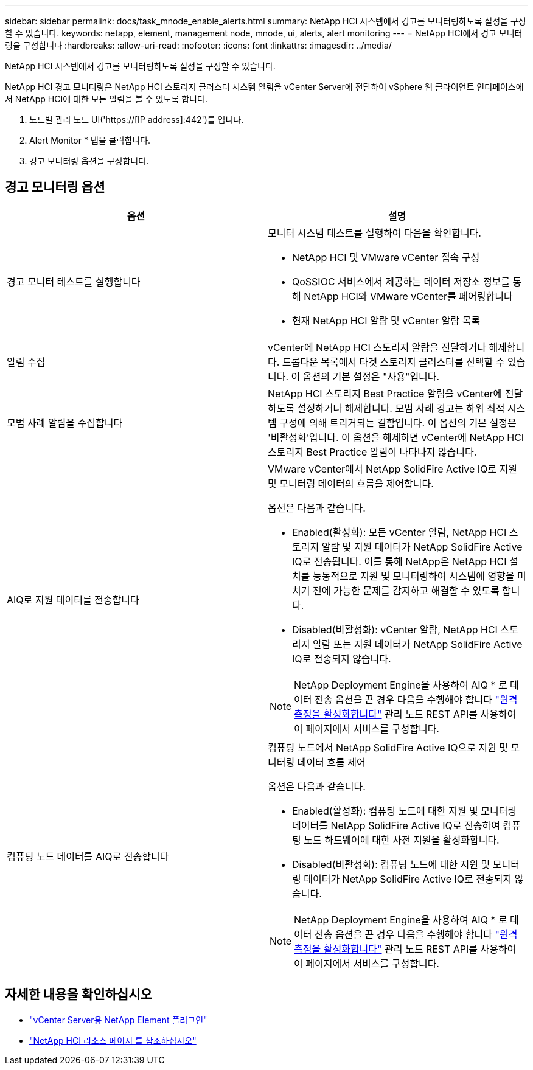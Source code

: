 ---
sidebar: sidebar 
permalink: docs/task_mnode_enable_alerts.html 
summary: NetApp HCI 시스템에서 경고를 모니터링하도록 설정을 구성할 수 있습니다. 
keywords: netapp, element, management node, mnode, ui, alerts, alert monitoring 
---
= NetApp HCI에서 경고 모니터링을 구성합니다
:hardbreaks:
:allow-uri-read: 
:nofooter: 
:icons: font
:linkattrs: 
:imagesdir: ../media/


[role="lead"]
NetApp HCI 시스템에서 경고를 모니터링하도록 설정을 구성할 수 있습니다.

NetApp HCI 경고 모니터링은 NetApp HCI 스토리지 클러스터 시스템 알림을 vCenter Server에 전달하여 vSphere 웹 클라이언트 인터페이스에서 NetApp HCI에 대한 모든 알림을 볼 수 있도록 합니다.

. 노드별 관리 노드 UI('https://[IP address]:442')를 엽니다.
. Alert Monitor * 탭을 클릭합니다.
. 경고 모니터링 옵션을 구성합니다.




== 경고 모니터링 옵션

[cols="2*"]
|===
| 옵션 | 설명 


| 경고 모니터 테스트를 실행합니다  a| 
모니터 시스템 테스트를 실행하여 다음을 확인합니다.

* NetApp HCI 및 VMware vCenter 접속 구성
* QoSSIOC 서비스에서 제공하는 데이터 저장소 정보를 통해 NetApp HCI와 VMware vCenter를 페어링합니다
* 현재 NetApp HCI 알람 및 vCenter 알람 목록




| 알림 수집 | vCenter에 NetApp HCI 스토리지 알람을 전달하거나 해제합니다. 드롭다운 목록에서 타겟 스토리지 클러스터를 선택할 수 있습니다. 이 옵션의 기본 설정은 "사용"입니다. 


| 모범 사례 알림을 수집합니다 | NetApp HCI 스토리지 Best Practice 알림을 vCenter에 전달하도록 설정하거나 해제합니다. 모범 사례 경고는 하위 최적 시스템 구성에 의해 트리거되는 결함입니다. 이 옵션의 기본 설정은 '비활성화'입니다. 이 옵션을 해제하면 vCenter에 NetApp HCI 스토리지 Best Practice 알림이 나타나지 않습니다. 


| AIQ로 지원 데이터를 전송합니다  a| 
VMware vCenter에서 NetApp SolidFire Active IQ로 지원 및 모니터링 데이터의 흐름을 제어합니다.

옵션은 다음과 같습니다.

* Enabled(활성화): 모든 vCenter 알람, NetApp HCI 스토리지 알람 및 지원 데이터가 NetApp SolidFire Active IQ로 전송됩니다. 이를 통해 NetApp은 NetApp HCI 설치를 능동적으로 지원 및 모니터링하여 시스템에 영향을 미치기 전에 가능한 문제를 감지하고 해결할 수 있도록 합니다.
* Disabled(비활성화): vCenter 알람, NetApp HCI 스토리지 알람 또는 지원 데이터가 NetApp SolidFire Active IQ로 전송되지 않습니다.



NOTE: NetApp Deployment Engine을 사용하여 AIQ * 로 데이터 전송 옵션을 끈 경우 다음을 수행해야 합니다 link:task_mnode_enable_activeIQ.html["원격 측정을 활성화합니다"] 관리 노드 REST API를 사용하여 이 페이지에서 서비스를 구성합니다.



| 컴퓨팅 노드 데이터를 AIQ로 전송합니다  a| 
컴퓨팅 노드에서 NetApp SolidFire Active IQ으로 지원 및 모니터링 데이터 흐름 제어

옵션은 다음과 같습니다.

* Enabled(활성화): 컴퓨팅 노드에 대한 지원 및 모니터링 데이터를 NetApp SolidFire Active IQ로 전송하여 컴퓨팅 노드 하드웨어에 대한 사전 지원을 활성화합니다.
* Disabled(비활성화): 컴퓨팅 노드에 대한 지원 및 모니터링 데이터가 NetApp SolidFire Active IQ로 전송되지 않습니다.



NOTE: NetApp Deployment Engine을 사용하여 AIQ * 로 데이터 전송 옵션을 끈 경우 다음을 수행해야 합니다 link:task_mnode_enable_activeIQ.html["원격 측정을 활성화합니다"] 관리 노드 REST API를 사용하여 이 페이지에서 서비스를 구성합니다.

|===
[discrete]
== 자세한 내용을 확인하십시오

* https://docs.netapp.com/us-en/vcp/index.html["vCenter Server용 NetApp Element 플러그인"^]
* https://www.netapp.com/hybrid-cloud/hci-documentation/["NetApp HCI 리소스 페이지 를 참조하십시오"^]

